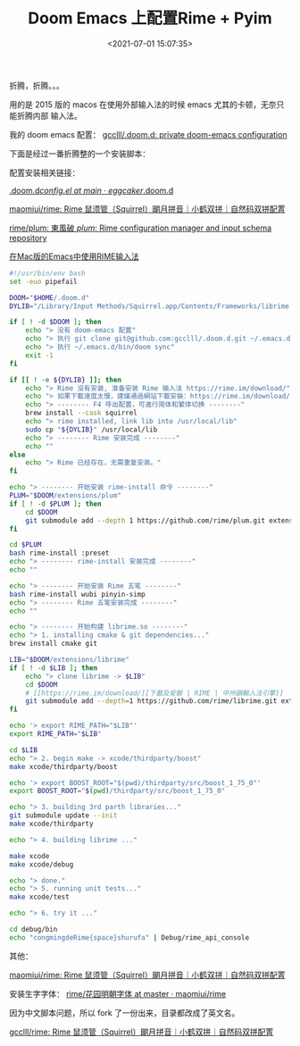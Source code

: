 #+TITLE: Doom Emacs 上配置Rime + Pyim
#+DATE: <2021-07-01 15:07:35>
#+TAGS[]: emacs, doomemacs, rime, pyim
#+CATEGORIES[]: emacs
#+LANGUAGE: zh-cn
#+STARTUP: indent

折腾，折腾。。。

用的是 2015 版的 macos 在使用外部输入法的时候 emacs 尤其的卡顿，无奈只能折腾内部
输入法。

我的 doom emacs 配置： [[https://github.com/gcclll/.doom.d][gcclll/.doom.d: private doom-emacs configuration]]

下面是经过一番折腾整的一个安装脚本：

配置安装相关链接：

[[https://github.com/eggcaker/.doom.d/blob/main/modules/private/my-chinese/config.el][.doom.d/config.el at main · eggcaker/.doom.d]]

[[https://github.com/maomiui/rime][maomiui/rime: Rime 鼠须管（Squirrel）朙月拼音｜小鹤双拼｜自然码双拼配置]]

[[https://github.com/rime/plum#packages][rime/plum: 東風破 /plum/: Rime configuration manager and input schema repository]]

[[https://manateelazycat.github.io/emacs/2019/07/24/use-rime-in-emacs.html][在Mac版的Emacs中使用RIME输入法]]

#+begin_src bash
#!/usr/bin/env bash
set -euo pipefail

DOOM="$HOME/.doom.d"
DYLIB="/Library/Input Methods/Squirrel.app/Contents/Frameworks/librime.1.dylib"

if [ ! -d $DOOM ]; then
    echo "> 没有 doom-emacs 配置"
    echo "> 执行 git clone git@github.com:gcclll/.doom.d.git ~/.emacs.d"
    echo "> 执行 ~/.emacs.d/bin/doom sync"
    exit -1
fi

if [[ ! -e ${DYLIB} ]]; then
    echo "> Rime 没有安装, 准备安装 Rime 输入法 https://rime.im/download/"
    echo "> 如果下載速度太慢，建議通過網站下載安裝：https://rime.im/download/"
    echo "> -------- F4 呼出配置，可進行简体和繁体切换 --------"
    brew install --cask squirrel
    echo "> rime installed, link lib into /usr/local/lib"
    sudo cp "${DYLIB}" /usr/local/lib
    echo "> -------- Rime 安装完成 --------"
    echo ""
else
    echo "> Rime 已经存在，无需重复安装。"
fi

echo "> -------- 开始安装 rime-install 命令 --------"
PLUM="$DOOM/extensions/plum"
if [ ! -d $PLUM ]; then
    cd $DOOM
    git submodule add --depth 1 https://github.com/rime/plum.git extensions/plum
fi

cd $PLUM
bash rime-install :preset
echo "> -------- rime-install 安装完成 --------"
echo ""

echo "> -------- 开始安装 Rime 五笔 --------"
bash rime-install wubi pinyin-simp
echo "> -------- Rime 五笔安装完成 --------"
echo ""

echo "> -------- 开始构建 librime.so --------"
echo "> 1. installing cmake & git dependencies..."
brew install cmake git

LIB="$DOOM/extensions/librime"
if [ ! -d $LIB ]; then
    echo "> clone librime -> $LIB"
    cd $DOOM
    # [[https://rime.im/download/][下載及安裝 | RIME | 中州韻輸入法引擎]]
    git submodule add --depth=1 https://github.com/rime/librime.git extensions/librime
fi

echo '> export RIME_PATH="$LIB"'
export RIME_PATH="$LIB"

cd $LIB
echo "> 2. begin make -> xcode/thirdparty/boost"
make xcode/thirdparty/boost

echo '> export BOOST_ROOT="$(pwd)/thirdparty/src/boost_1_75_0"'
export BOOST_ROOT="$(pwd)/thirdparty/src/boost_1_75_0"

echo "> 3. building 3rd parth libraries..."
git submodule update --init
make xcode/thirdparty

echo "> 4. building librime ..."

make xcode
make xcode/debug

echo "> done."
echo "> 5. running unit tests..."
make xcode/test

echo "> 6. try it ..."

cd debug/bin
echo "congmingdeRime{space}shurufa" | Debug/rime_api_console
#+end_src

其他：

[[https://github.com/maomiui/rime][maomiui/rime: Rime 鼠须管（Squirrel）朙月拼音｜小鹤双拼｜自然码双拼配置]]

安装生字字体： [[https://github.com/maomiui/rime/tree/master/%E8%8A%B1%E5%9B%AD%E6%98%8E%E6%9C%9D%E5%AD%97%E4%BD%93][rime/花园明朝字体 at master · maomiui/rime]]

因为中文脚本问题，所以 fork 了一份出来，目录都改成了英文名。

[[https://github.com/gcclll/rime][gcclll/rime: Rime 鼠须管（Squirrel）朙月拼音｜小鹤双拼｜自然码双拼配置]]

